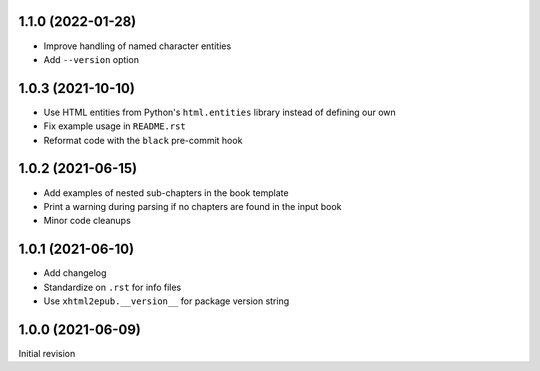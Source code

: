 1.1.0 (2022-01-28)
==================

- Improve handling of named character entities
- Add ``--version`` option

1.0.3 (2021-10-10)
==================

- Use HTML entities from Python's ``html.entities`` library instead of defining
  our own
- Fix example usage in ``README.rst``
- Reformat code with the ``black`` pre-commit hook

1.0.2 (2021-06-15)
==================

- Add examples of nested sub-chapters in the book template
- Print a warning during parsing if no chapters are found in the input book
- Minor code cleanups

1.0.1 (2021-06-10)
==================

- Add changelog
- Standardize on ``.rst`` for info files
- Use ``xhtml2epub.__version__`` for package version string

1.0.0 (2021-06-09)
==================

Initial revision
